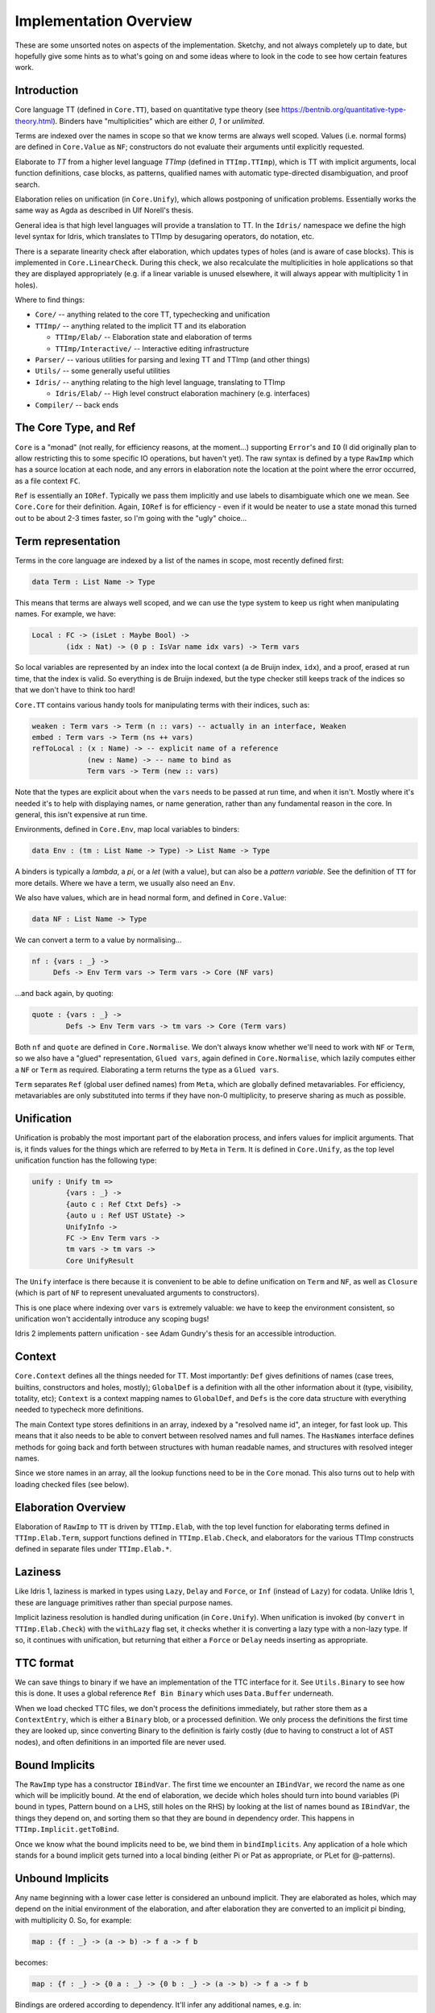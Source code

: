 ***********************
Implementation Overview
***********************

These are some unsorted notes on aspects of the implementation. Sketchy, and
not always completely up to date, but hopefully give some hints as to what's
going on and some ideas where to look in the code to see how certain features
work.

Introduction
------------

Core language TT (defined in ``Core.TT``), based on quantitative type theory
(see https://bentnib.org/quantitative-type-theory.html). Binders have
"multiplicities" which are either *0*, *1* or *unlimited*.

Terms are indexed over the names in scope so that we know terms are always well
scoped. Values (i.e. normal forms) are defined in ``Core.Value`` as ``NF``;
constructors do not evaluate their arguments until explicitly requested.

Elaborate to *TT* from a higher level language *TTImp* (defined in ``TTImp.TTImp``),
which is TT with implicit arguments, local function definitions, case blocks,
as patterns, qualified names with automatic type-directed disambiguation, and
proof search.

Elaboration relies on unification (in ``Core.Unify``), which allows postponing
of unification problems. Essentially works the same way as Agda as described
in Ulf Norell's thesis.

General idea is that high level languages will provide a translation to TT.
In the ``Idris/`` namespace we define the high level syntax for Idris, which
translates to TTImp by desugaring operators, do notation, etc.

There is a separate linearity check after elaboration, which updates types of
holes (and is aware of case blocks). This is implemented in
``Core.LinearCheck``. During this check, we also recalculate the multiplicities
in hole applications so that they are displayed appropriately (e.g. if a
linear variable is unused elsewhere, it will always appear with multiplicity
1 in holes).


Where to find things:

* ``Core/`` -- anything related to the core TT, typechecking and unification
* ``TTImp/`` -- anything related to the implicit TT and its elaboration

  + ``TTImp/Elab/`` -- Elaboration state and elaboration of terms
  + ``TTImp/Interactive/`` -- Interactive editing infrastructure

* ``Parser/`` -- various utilities for parsing and lexing TT and TTImp (and other things)
* ``Utils/`` -- some generally useful utilities
* ``Idris/`` -- anything relating to the high level language, translating to TTImp

  + ``Idris/Elab/`` -- High level construct elaboration machinery (e.g. interfaces)

* ``Compiler/`` -- back ends

The Core Type, and Ref
----------------------

``Core`` is a "monad" (not really, for efficiency reasons, at the moment...)
supporting ``Error``'s and ``IO`` (I did originally plan to allow restricting this to
some specific IO operations, but haven't yet).  The raw syntax is defined by a
type ``RawImp`` which has a source location at each node, and any errors in
elaboration note the location at the point where the error occurred, as
a file context ``FC``.

``Ref`` is essentially an ``IORef``. Typically we pass them implicitly and use
labels to disambiguate which one we mean. See ``Core.Core`` for their
definition. Again, ``IORef`` is for efficiency - even if it would be neater to
use a state monad this turned out to be about 2-3 times faster, so I'm
going with the "ugly" choice...

Term representation
-------------------

Terms in the core language are indexed by a list of the names in scope,
most recently defined first:

.. code-block:: idris

    data Term : List Name -> Type

This means that terms are always well scoped, and we can use the type system
to keep us right when manipulating names. For example, we have:

.. code-block:: idris

    Local : FC -> (isLet : Maybe Bool) ->
            (idx : Nat) -> (0 p : IsVar name idx vars) -> Term vars

So local variables are represented by an index into the local context (a de
Bruijn index, ``idx``), and a proof, erased at run time, that the index
is valid. So everything is de Bruijn indexed, but the type checker still
keeps track of the indices so that we don't have to think too hard!

``Core.TT`` contains various handy tools for manipulating terms with their
indices, such as:

.. code-block:: idris

    weaken : Term vars -> Term (n :: vars) -- actually in an interface, Weaken
    embed : Term vars -> Term (ns ++ vars)
    refToLocal : (x : Name) -> -- explicit name of a reference
                 (new : Name) -> -- name to bind as
                 Term vars -> Term (new :: vars)

Note that the types are explicit about when the ``vars`` needs to be passed at
run time, and when it isn't. Mostly where it's needed it's to help with
displaying names, or name generation, rather than any fundamental reason in
the core. In general, this isn't expensive at run time.

Environments, defined in ``Core.Env``, map local variables to binders:

.. code-block:: idris

    data Env : (tm : List Name -> Type) -> List Name -> Type

A binders is typically a *lambda*, a *pi*, or a *let* (with a value), but can
also be a *pattern variable*. See the definition of ``TT`` for more details.
Where we have a term, we usually also need an ``Env``.

We also have values, which are in head normal form, and defined in
``Core.Value``:

.. code-block:: idris

    data NF : List Name -> Type

We can convert a term to a value by normalising...

.. code-block:: idris

    nf : {vars : _} ->
         Defs -> Env Term vars -> Term vars -> Core (NF vars)

...and back again, by quoting:

.. code-block:: idris

    quote : {vars : _} ->
            Defs -> Env Term vars -> tm vars -> Core (Term vars)

Both ``nf`` and ``quote`` are defined in ``Core.Normalise``. We don't
always know whether we'll need to work with ``NF`` or ``Term``, so
we also have a "glued" representation, ``Glued vars``, again defined in
``Core.Normalise``, which lazily computes either a ``NF`` or ``Term`` as
required. Elaborating a term returns the type as a ``Glued vars``.

``Term`` separates ``Ref`` (global user defined names) from ``Meta``, which
are globally defined metavariables. For efficiency, metavariables are only
substituted into terms if they have non-0 multiplicity, to preserve sharing as
much as possible.

Unification
-----------
Unification is probably the most important part of the elaboration process,
and infers values for implicit arguments. That is, it finds values for the
things which are referred to by ``Meta`` in ``Term``. It is defined in
``Core.Unify``, as the top level unification function has the following
type:

.. code-block:: idris

    unify : Unify tm =>
            {vars : _} ->
            {auto c : Ref Ctxt Defs} ->
            {auto u : Ref UST UState} ->
            UnifyInfo ->
            FC -> Env Term vars ->
            tm vars -> tm vars ->
            Core UnifyResult

The ``Unify`` interface is there because it is convenient to be able to
define unification on ``Term`` and ``NF``, as well as ``Closure`` (which
is part of ``NF`` to represent unevaluated arguments to constructors).

This is one place where indexing over ``vars`` is extremely valuable: we
have to keep the environment consistent, so unification won't accidentally
introduce any scoping bugs!

Idris 2 implements pattern unification - see Adam Gundry's thesis for an
accessible introduction.

Context
-------

``Core.Context`` defines all the things needed for TT. Most importantly: ``Def``
gives definitions of names (case trees, builtins, constructors and
holes, mostly); ``GlobalDef`` is a definition with all the other information
about it (type, visibility, totality, etc); ``Context`` is a context mapping names
to ``GlobalDef``, and ``Defs`` is the core data structure with everything needed to
typecheck more definitions.

The main Context type stores definitions in an array, indexed by a "resolved
name id", an integer, for fast look up. This means that it also needs to be
able to convert between resolved names and full names. The ``HasNames``
interface defines methods for going back and forth between structures with
human readable names, and structures with resolved integer names.

Since we store names in an array, all the lookup functions need to be in the
``Core`` monad. This also turns out to help with loading checked files (see
below).

Elaboration Overview
--------------------

Elaboration of ``RawImp`` to ``TT`` is driven by ``TTImp.Elab``, with the
top level function for elaborating terms defined in ``TTImp.Elab.Term``,
support functions defined in ``TTImp.Elab.Check``, and elaborators for the
various TTImp constructs defined in separate files under ``TTImp.Elab.*``.

Laziness
--------

Like Idris 1, laziness is marked in types using ``Lazy``, ``Delay`` and ``Force``, or
``Inf`` (instead of ``Lazy``) for codata. Unlike Idris 1, these are language primitives
rather than special purpose names.

Implicit laziness resolution is handled during unification (in ``Core.Unify``).
When unification is invoked (by ``convert`` in ``TTImp.Elab.Check``) with
the ``withLazy`` flag set, it checks whether it is converting a lazy type
with a non-lazy type. If so, it continues with unification, but returning
that either a ``Force`` or ``Delay`` needs inserting as appropriate.

TTC format
----------

We can save things to binary if we have an implementation of the TTC interface
for it. See ``Utils.Binary`` to see how this is done. It uses a global reference
``Ref Bin Binary`` which uses ``Data.Buffer`` underneath.

When we load checked TTC files, we don't process the definitions immediately,
but rather store them as a ``ContextEntry``, which is either a ``Binary`` blob, or
a processed definition. We only process the definitions the first time they
are looked up, since converting Binary to the definition is fairly costly
(due to having to construct a lot of AST nodes), and often definitions in an
imported file are never used.

Bound Implicits
---------------

The ``RawImp`` type has a constructor ``IBindVar``. The first time we encounter an
``IBindVar``, we record the name as one which will be implicitly bound. At the
end of elaboration, we decide which holes should turn into bound variables
(Pi bound in types, Pattern bound on a LHS, still holes on the RHS) by
looking at the list of names bound as ``IBindVar``, the things they depend on,
and sorting them so that they are bound in dependency order. This happens
in ``TTImp.Implicit.getToBind``.

Once we know what the bound implicits need to be, we bind them in
``bindImplicits``. Any application of a hole which stands for a bound implicit
gets turned into a local binding (either Pi or Pat as appropriate, or PLet for
@-patterns).

Unbound Implicits
-----------------

Any name beginning with a lower case letter is considered an unbound implicit.
They are elaborated as holes, which may depend on the initial environment of
the elaboration, and after elaboration they are converted to an implicit pi
binding, with multiplicity 0. So, for example:

.. code-block:: idris

    map : {f : _} -> (a -> b) -> f a -> f b

becomes:

.. code-block:: idris

    map : {f : _} -> {0 a : _} -> {0 b : _} -> (a -> b) -> f a -> f b

Bindings are ordered according to dependency. It'll infer any additional
names, e.g. in:

.. code-block:: idris

    lookup : HasType i xs t -> Env xs -> t

... where ``xs`` is a ``Vect n a``, it infers bindings for ``n`` and ``a``.

The ``%unbound_implicits`` directive means that it will no longer automatically
bind names (that is, ``a`` and ``b`` in ``map`` above) but it will still
infer the types for any additional names, e.g. if you write:

.. code-block:: idris

    lookup : forall i, x, t . HasType i xs t -> Env xs -> t

... it will still infer a type for ``xs`` and infer bindings for ``n`` and
``a``.

Implicit arguments
------------------

When we encounter an implicit argument (``_`` in the raw syntax, or added when
we elaborate an application and see that there is an implicit needed) we
make a new hole which is a fresh name applied to the current environment,
and return that as the elaborated term. This happens in ``TTImp.Elab.Check``,
with the function ``metaVar``.  If there's enough information elsewhere we'll
find the definition of the hole by unification.

We never substitute holes in a term during elaboration and rely on
normalisation if we need to look inside it. If there are holes remaining after
elaboration of a definition, report an error (it's okay for a hole in a type
as long as it's resolved by the time the definition is done).

See ``Elab.App.makeImplicit``, ``Elab.App.makeAutoImplicit`` to see where we
add holes for the implicit arguments in applications.

``Elab.App`` does quite a lot of tricky stuff! In an attempt to help with
resolving ambiguous names and record updates, it will sometimes delay
elaboration of an argument (see ``App.checkRestApp``) so that it can get more
information about its type first.

``Core.Unify.solveConstraints`` revisits all of the currently unsolved holes
and constrained definitions, and tries again to unify any constraints which
they require. It also tries to resolve anything defined by proof search.
The current state of unification is defined in ``Core.UnifyState``, and
unification constraints record which metavariables are blocking them. This
improves performance, since we'll only retry a constraint if one of the
blocking metavariables has been resolved.

Additional type inference
-------------------------

A ``?`` in a type means "infer this part of the type".  This is distinct from
``_`` in types, which means "I don't care what this is". The distinction is in
what happens when inference fails.  If inference fails for ``_``, we implicitly
bind a new name (just like pattern matching on the lhs - i.e. it means match
anything). If inference fails for ``?``, we leave it as a hole and try to fill
it in later. As a result, we can say:

.. code-block:: idris

    foo : Vect ? Int
    foo = [1,2,3,4]

... and the ``?`` will be inferred to be 4. But if we say:

.. code-block:: idris

    foo : Vect _ Int
    foo = [1,2,3,4]

... we'll get an error, because the ``_`` has been bound as a new name.
Both ``?`` and ``_`` are represented in ``RawImp`` by the ``Implicit``
constructor, which has a boolean flag meaning "bind if unresolved".

So the meaning of ``_`` is now consistent on the lhs and in types (i.e. it
means infer a value and bind a variable on failure to infer anything). In
practice, using ``_`` will get you the old Idris behaviour, but ``?`` might
get you a bit more type inference.

Auto Implicits
--------------

Auto implicits are resolved by proof search, and can be given explicit
arguments in the same way as ordinary implicits: i.e. ``{x = exp}`` to give
``exp`` as the value for auto implicit ``x``. Interfaces are syntactic sugar for
auto implicits (it is the same resolution mechanism - interfaces translate into
records, and implementations translate into hints for the search).

The argument syntax ``@{exp}`` means that the value of the next auto implicit
in the application should be ``exp`` - this is the same as the syntax for
invoking named implementations in Idris 1, but interfaces and auto implicits
have been combined now.

Implicit search is defined in ``Core.AutoSearch``. It will only begin a
search if all the *determining arguments* of the goal are defined, meaning
that they don't contain *any* holes. This avoids committing too early to
the solution of a hole by resolving it by search, rather than unification,
unless a programmer has explicitly said (via a ``search`` option on a data
type) that that's what they want.

Dot Patterns
------------

``IMustUnify`` is a constructor of ``RawImp``. When we elaborate this, we generate a
hole, then elaborate the term, and add a constraint that the generated hole
must unify with the term which was explicitly given (in ``UnifyState.addDot``),
without resolving any holes. This is finally checked in ``UnifyState.checkDots``.

Proof Search
------------

A definition constructed with ``Core.Context.BySearch`` is a hole which will
be resolved by searching for something which fits the type. This happens in
``Core.AutoSearch``. It checks all possible hints for a term, to ensure that
only one is possible.

@-Patterns
----------

Names which are bound in types are also bound as @-patterns, meaning that
functions have access to them. For example, we can say:

.. code-block:: idris

    vlength : {n : Nat} -> Vect n a -> Nat
    vlength [] = n
    vlength (x :: xs) = n

As patterns are implemented as a constructor of ``TT``, which makes a lot
of things more convenient (especially case tree compilation).

Linear Types
------------

Following Conor McBride and Bob Atkey's work, all binders have a multiplicity
annotation (``RigCount``). After elaboration in ``TTImp.Elab``, we do a
separate linearity check which: a) makes sure that linear variables are used
exactly once; b) updates hole types to properly reflect usage information.

Local definitions
-----------------

We elaborate relative to an environment, meaning that we can elaborate local
function definitions. We keep track of the names being defined in a nested
block of declarations, and ensure that they are lifted to top level definitions
in TT by applying them to every name in scope.

Since we don't know how many times a local definition will be applied, in
general, anything bound with multiplicity 1 is passed to the local definition
with multiplicity 0, so if you want to use it in a local definition, you need
to pass it explicitly.

Case blocks
-----------

Similar to local definitions, these are lifted to top level definitions which
represent the case block, which is immediately applied to the scrutinee of
the case. We don't attempt to calculate the multiplicities of arguments when
elaborating the case block, since we'll probably get it wrong - instead, these
are checked during linearity checking, which knows about case functions.

Case blocks in the scope of local definitions are tricky, because the names
need to match up, and the types might be refined, but we also still need to
apply the local names to the scope in which they were defined. This is a bit
fiddly, and dealt with by the ``ICaseLocal`` constructor of ``RawImp``.

Various parts of the system treat case blocks specially, even though they
aren't strictly part of the core. In particular, these are linearity checking
and totality checking.

Parameters
----------

The parameters to a data type are taken to be the arguments which appear,
unchanged, in the same position, everywhere across a data definition.

Erasure
-------

Unbound implicits are given ``0`` multiplicity, so the rule is now that if you
don't explicitly write it in the type of a function or constructor, the
argument is erased at run time.

Elaboration and the case tree compiler check ensure that 0-multiplicity
arguments are not inspected in case trees. In the compiler, 0-multiplicity
arguments to constructors are erased completely, whereas 0-multiplicity
arguments to functions are replaced with a placeholder erased value.

Namespaces and name visibility
------------------------------

Same rules mostly apply as in Idris 1. The difference is that visibility is
*per namespace* not *per file* (that is, files have no relevance other except
in that they introduce their own namespace, and in that they allow separate
typechecking).

One effect of this is that when a file defines nested namespaces, the inner
namespace can see what's in the outer namespace, but not vice versa unless
names defined in the inner namespace are explicitly exported. The visibility
modifiers ``export``, ``public export``, and ``private`` control whether the name
can be seen in any other namespace, and it's nothing to do with the file
they're defined in at all.

Unlike Idris 1, there is no restriction on whether public definitions can
refer to private names. The only restriction on ``private`` names is that
they can't be referred to directly (i.e. in code) outside the namespace.

Records
-------

Records are part of TTImp (rather than the surface language). Elaborating a
record declaration creates a data type and associated projection functions.
Record setters are generated on demand while elaborating TTImp (in
``TTImp.Elab.Record``). Setters are translated directly to ``case`` blocks,
which means that update of dependent fields works as one might expect (i.e.
it's safe as long as all of the fields are updated at the same time
consistently).
